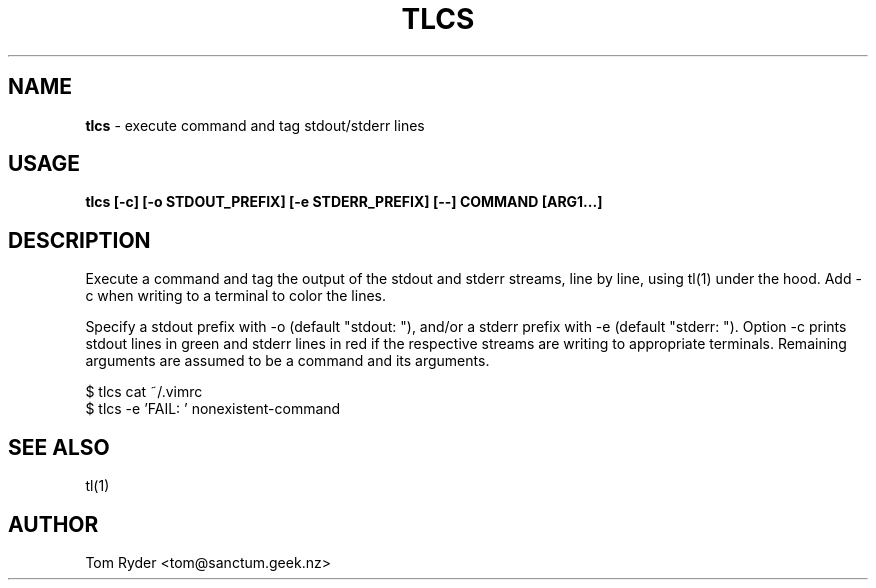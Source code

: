 .TH TLCS 1 "August 2016" "Manual page for tlcs"
.SH NAME
.B tlcs
\- execute command and tag stdout/stderr lines
.SH USAGE
.B tlcs [-c] [-o STDOUT_PREFIX] [-e STDERR_PREFIX] [--] COMMAND [ARG1...]
.SH DESCRIPTION
Execute a command and tag the output of the stdout and stderr streams, line by
line, using tl(1) under the hood. Add -c when writing to a terminal to color
the lines.
.P
Specify a stdout prefix with -o (default "stdout: "), and/or a stderr prefix
with -e (default "stderr: "). Option -c prints stdout lines in green and stderr
lines in red if the respective streams are writing to appropriate terminals.
Remaining arguments are assumed to be a command and its arguments.
.P
   $ tlcs cat ~/.vimrc
   $ tlcs -e 'FAIL: ' nonexistent-command
.SH SEE ALSO
tl(1)
.SH AUTHOR
Tom Ryder <tom@sanctum.geek.nz>
